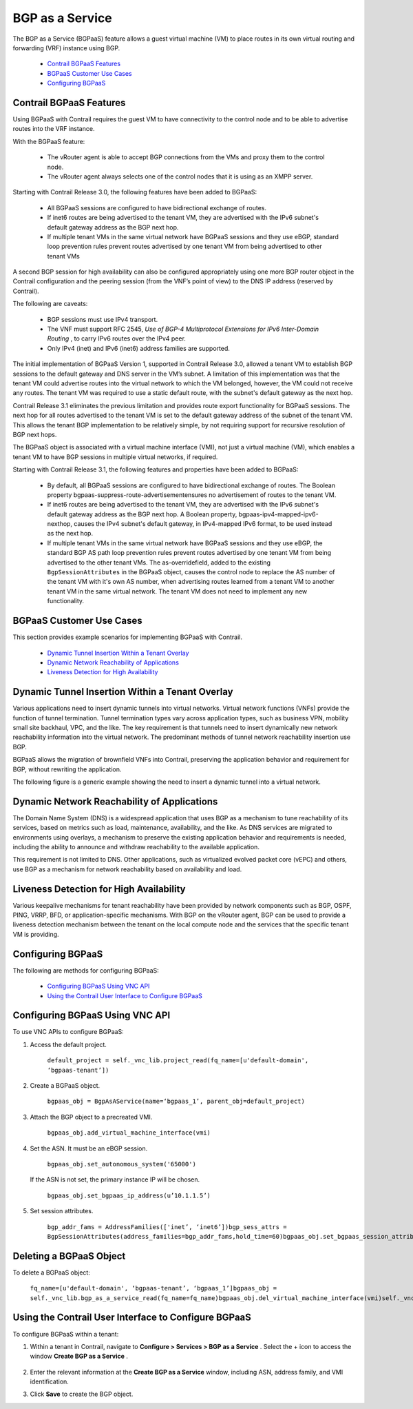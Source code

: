 .. This work is licensed under the Creative Commons Attribution 4.0 International License.
   To view a copy of this license, visit http://creativecommons.org/licenses/by/4.0/ or send a letter to Creative Commons, PO Box 1866, Mountain View, CA 94042, USA.

=================
BGP as a Service
=================

The BGP as a Service (BGPaaS) feature allows a guest virtual machine (VM) to place routes in its own virtual routing and forwarding (VRF) instance using BGP.

   -  `Contrail BGPaaS Features`_ 


   -  `BGPaaS Customer Use Cases`_ 


   -  `Configuring BGPaaS`_ 




Contrail BGPaaS Features
------------------------

Using BGPaaS with Contrail requires the guest VM to have connectivity to the control node and to be able to advertise routes into the VRF instance.

With the BGPaaS feature:

   - The vRouter agent is able to accept BGP connections from the VMs and proxy them to the control node.


   - The vRouter agent always selects one of the control nodes that it is using as an XMPP server.


Starting with Contrail Release 3.0, the following features have been added to BGPaaS:

   - All BGPaaS sessions are configured to have bidirectional exchange of routes.


   - If inet6 routes are being advertised to the tenant VM, they are advertised with the IPv6 subnet's default gateway address as the BGP next hop.


   - If multiple tenant VMs in the same virtual network have BGPaaS sessions and they use eBGP, standard loop prevention rules prevent routes advertised by one tenant VM from being advertised to other tenant VMs


A second BGP session for high availability can also be configured appropriately using one more BGP router object in the Contrail configuration and the peering session (from the VNF’s point of view) to the DNS IP address (reserved by Contrail).

The following are caveats:

   - BGP sessions must use IPv4 transport.


   - The VNF must support RFC 2545, *Use of BGP-4 Multiprotocol Extensions for IPv6 Inter-Domain Routing* , to carry IPv6 routes over the IPv4 peer.


   - Only IPv4 (inet) and IPv6 (inet6) address families are supported.


The initial implementation of BGPaaS Version 1, supported in Contrail Release 3.0, allowed a tenant VM to establish BGP sessions to the default gateway and DNS server in the VM’s subnet. A limitation of this implementation was that the tenant VM could advertise routes into the virtual network to which the VM belonged, however, the VM could not receive any routes. The tenant VM was required to use a static default route, with the subnet's default gateway as the next hop.

Contrail Release 3.1 eliminates the previous limitation and provides route export functionality for BGPaaS sessions. The next hop for all routes advertised to the tenant VM is set to the default gateway address of the subnet of the tenant VM. This allows the tenant BGP implementation to be relatively simple, by not requiring support for recursive resolution of BGP next hops.

The BGPaaS object is associated with a virtual machine interface (VMI), not just a virtual machine (VM), which enables a tenant VM to have BGP sessions in multiple virtual networks, if required.

Starting with Contrail Release 3.1, the following features and properties have been added to BGPaaS:

   - By default, all BGPaaS sessions are configured to have bidirectional exchange of routes. The Boolean property  bgpaas-suppress-route-advertisementensures no advertisement of routes to the tenant VM.


   - If inet6 routes are being advertised to the tenant VM, they are advertised with the IPv6 subnet's default gateway address as the BGP next hop. A Boolean property,  bgpaas-ipv4-mapped-ipv6-nexthop, causes the IPv4 subnet's default gateway, in IPv4-mapped IPv6 format, to be used instead as the next hop.


   - If multiple tenant VMs in the same virtual network have BGPaaS sessions and they use eBGP, the standard BGP AS path loop prevention rules prevent routes advertised by one tenant VM from being advertised to the other tenant VMs. The  as-overridefield, added to the existing ``BgpSessionAttributes`` in the BGPaaS object, causes the control node to replace the AS number of the tenant VM with it's own AS number, when advertising routes learned from a tenant VM to another tenant VM in the same virtual network. The tenant VM does not need to implement any new functionality.




BGPaaS Customer Use Cases
-------------------------

This section provides example scenarios for implementing BGPaaS with Contrail.

   -  `Dynamic Tunnel Insertion Within a Tenant Overlay`_ 


   -  `Dynamic Network Reachability of Applications`_ 


   -  `Liveness Detection for High Availability`_ 




Dynamic Tunnel Insertion Within a Tenant Overlay
------------------------------------------------

Various applications need to insert dynamic tunnels into virtual networks. Virtual network functions (VNFs) provide the function of tunnel termination. Tunnel termination types vary across application types, such as business VPN, mobility small site backhaul, VPC, and the like. The key requirement is that tunnels need to insert dynamically new network reachability information into the virtual network. The predominant methods of tunnel network reachability insertion use BGP.

BGPaaS allows the migration of brownfield VNFs into Contrail, preserving the application behavior and requirement for BGP, without rewriting the application.

The following figure is a generic example showing the need to insert a dynamic tunnel into a virtual network.


    .. figure:: S018554.png



Dynamic Network Reachability of Applications
--------------------------------------------

The Domain Name System (DNS) is a widespread application that uses BGP as a mechanism to tune reachability of its services, based on metrics such as load, maintenance, availability, and the like. As DNS services are migrated to environments using overlays, a mechanism to preserve the existing application behavior and requirements is needed, including the ability to announce and withdraw reachability to the available application.

This requirement is not limited to DNS. Other applications, such as virtualized evolved packet core (vEPC) and others, use BGP as a mechanism for network reachability based on availability and load.



Liveness Detection for High Availability
----------------------------------------

Various keepalive mechanisms for tenant reachability have been provided by network components such as BGP, OSPF, PING, VRRP, BFD, or application-specific mechanisms. With BGP on the vRouter agent, BGP can be used to provide a liveness detection mechanism between the tenant on the local compute node and the services that the specific tenant VM is providing.



Configuring BGPaaS
------------------

The following are methods for configuring BGPaaS:

   -  `Configuring BGPaaS Using VNC API`_ 


   -  `Using the Contrail User Interface to Configure BGPaaS`_ 




Configuring BGPaaS Using VNC API
--------------------------------

To use VNC APIs to configure BGPaaS:




#. Access the default project.

    ``default_project = self._vnc_lib.project_read(fq_name=[u'default-domain', ‘bgpaas-tenant’])`` 



#. Create a BGPaaS object.

    ``bgpaas_obj = BgpAsAService(name=‘bgpaas_1’, parent_obj=default_project)`` 



#. Attach the BGP object to a precreated VMI.

    ``bgpaas_obj.add_virtual_machine_interface(vmi)`` 



#. Set the ASN. It must be an eBGP session.

    ``bgpaas_obj.set_autonomous_system('65000')`` 

   If the ASN is not set, the primary instance IP will be chosen.

    ``bgpaas_obj.set_bgpaas_ip_address(u’10.1.1.5’)`` 



#. Set session attributes.

    ``bgp_addr_fams = AddressFamilies(['inet’, ‘inet6’])bgp_sess_attrs = BgpSessionAttributes(address_families=bgp_addr_fams,hold_time=60)bgpaas_obj.set_bgpaas_session_attributes(bgp_sess_attrs)self._vnc_lib.bgp_as_a_service_create(bgpaas_obj)`` 




Deleting a BGPaaS Object
------------------------

To delete a BGPaaS object:

 ``fq_name=[u'default-domain', ‘bgpaas-tenant’, ‘bgpaas_1’]bgpaas_obj = self._vnc_lib.bgp_as_a_service_read(fq_name=fq_name)bgpaas_obj.del_virtual_machine_interface(vmi)self._vnc_lib.bgp_as_a_service_update(bgpaas_obj)self._vnc_lib.bgp_as_a_service_delete(id=bgpaas_obj.get_uuid())`` 



Using the Contrail User Interface to Configure BGPaaS
-----------------------------------------------------

To configure BGPaaS within a tenant:


#. Within a tenant in Contrail, navigate to **Configure > Services > BGP as a Service** . Select the + icon to access the window **Create BGP as a Service** .


    .. figure:: S018555.png



#. Enter the relevant information at the **Create BGP as a Service** window, including ASN, address family, and VMI identification.



#. Click **Save** to create the BGP object.


